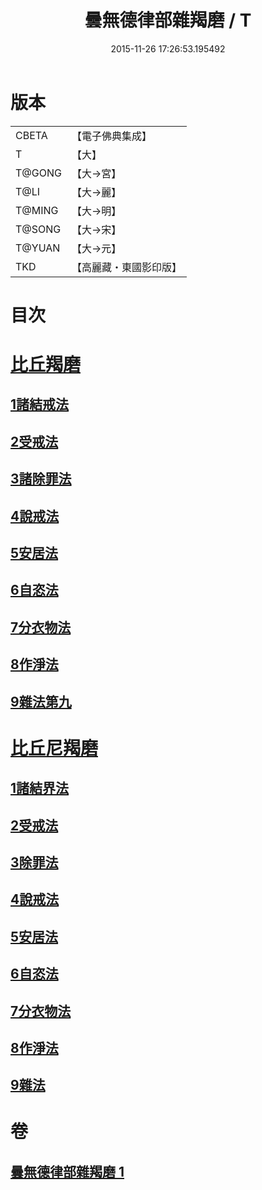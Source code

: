#+TITLE: 曇無德律部雜羯磨 / T
#+DATE: 2015-11-26 17:26:53.195492
* 版本
 |     CBETA|【電子佛典集成】|
 |         T|【大】     |
 |    T@GONG|【大→宮】   |
 |      T@LI|【大→麗】   |
 |    T@MING|【大→明】   |
 |    T@SONG|【大→宋】   |
 |    T@YUAN|【大→元】   |
 |       TKD|【高麗藏・東國影印版】|

* 目次
* [[file:KR6k0013_001.txt::001-1041a27][比丘羯磨]]
** [[file:KR6k0013_001.txt::001-1041a27][1諸結戒法]]
** [[file:KR6k0013_001.txt::1042a8][2受戒法]]
** [[file:KR6k0013_001.txt::1043b13][3諸除罪法]]
** [[file:KR6k0013_001.txt::1044c24][4說戒法]]
** [[file:KR6k0013_001.txt::1045b13][5安居法]]
** [[file:KR6k0013_001.txt::1045c17][6自恣法]]
** [[file:KR6k0013_001.txt::1046b21][7分衣物法]]
** [[file:KR6k0013_001.txt::1047a8][8作淨法]]
** [[file:KR6k0013_001.txt::1047b14][9雜法第九]]
* [[file:KR6k0013_001.txt::1047c11][比丘尼羯磨]]
** [[file:KR6k0013_001.txt::1047c12][1諸結界法]]
** [[file:KR6k0013_001.txt::1047c13][2受戒法]]
** [[file:KR6k0013_001.txt::1050b6][3除罪法]]
** [[file:KR6k0013_001.txt::1050c24][4說戒法]]
** [[file:KR6k0013_001.txt::1051a14][5安居法]]
** [[file:KR6k0013_001.txt::1051a16][6自恣法]]
** [[file:KR6k0013_001.txt::1051b8][7分衣物法]]
** [[file:KR6k0013_001.txt::1051b10][8作淨法]]
** [[file:KR6k0013_001.txt::1051b12][9雜法]]
* 卷
** [[file:KR6k0013_001.txt][曇無德律部雜羯磨 1]]
